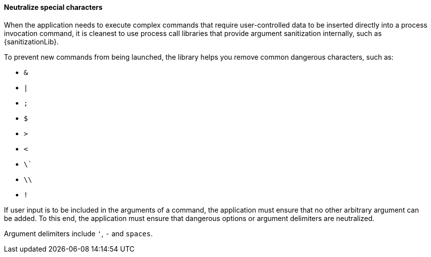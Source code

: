 ==== Neutralize special characters

When the application needs to execute complex commands that require
user-controlled data to be inserted directly into a process invocation command,
it is cleanest to use process call libraries that provide argument sanitization
internally, such as {sanitizationLib}.

To prevent new commands from being launched, the library helps you remove
common dangerous characters, such as:

* `&`
* `|`
* `;`
* `$`
* `>`
* `<`
* `\``
* `\\`
* `!`

If user input is to be included in the arguments of a command, the application
must ensure that no other arbitrary argument can be added. To this end, the
application must ensure that dangerous options or argument delimiters are
neutralized. +

Argument delimiters include `'`, `-` and `spaces`.


